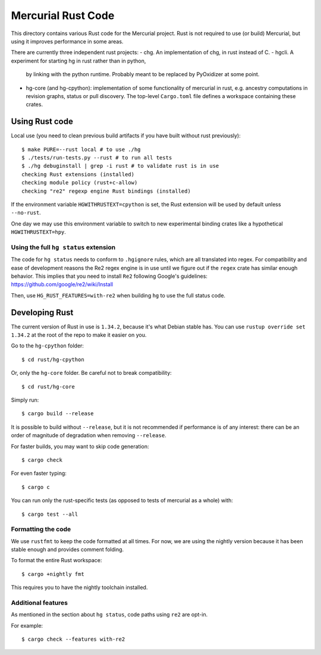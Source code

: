 ===================
Mercurial Rust Code
===================

This directory contains various Rust code for the Mercurial project.
Rust is not required to use (or build) Mercurial, but using it
improves performance in some areas.

There are currently three independent rust projects:
- chg. An implementation of chg, in rust instead of C.
- hgcli. A experiment for starting hg in rust rather than in python,
  by linking with the python runtime. Probably meant to be replaced by
  PyOxidizer at some point.
- hg-core (and hg-cpython): implementation of some
  functionality of mercurial in rust, e.g. ancestry computations in
  revision graphs, status or pull discovery. The top-level ``Cargo.toml`` file
  defines a workspace containing these crates.

Using Rust code
===============

Local use (you need to clean previous build artifacts if you have
built without rust previously)::

  $ make PURE=--rust local # to use ./hg
  $ ./tests/run-tests.py --rust # to run all tests
  $ ./hg debuginstall | grep -i rust # to validate rust is in use
  checking Rust extensions (installed)
  checking module policy (rust+c-allow)
  checking "re2" regexp engine Rust bindings (installed)


If the environment variable ``HGWITHRUSTEXT=cpython`` is set, the Rust
extension will be used by default unless ``--no-rust``.

One day we may use this environment variable to switch to new experimental
binding crates like a hypothetical ``HGWITHRUSTEXT=hpy``.

Using the full ``hg status`` extension
--------------------------------------

The code for ``hg status`` needs to conform to ``.hgignore`` rules, which are
all translated into regex. For compatibility and ease of development reasons
the Re2 regex engine is in use until we figure out if the ``regex`` crate has
similar enough behavior. This implies that you need to install ``Re2``
following Google's guidelines: https://github.com/google/re2/wiki/Install

Then, use ``HG_RUST_FEATURES=with-re2`` when building ``hg`` to use the full
status code.

Developing Rust
===============

The current version of Rust in use is ``1.34.2``, because it's what Debian
stable has. You can use ``rustup override set 1.34.2`` at the root of the repo
to make it easier on you.

Go to the ``hg-cpython`` folder::

  $ cd rust/hg-cpython

Or, only the ``hg-core`` folder. Be careful not to break compatibility::

  $ cd rust/hg-core

Simply run::

   $ cargo build --release

It is possible to build without ``--release``, but it is not
recommended if performance is of any interest: there can be an order
of magnitude of degradation when removing ``--release``.

For faster builds, you may want to skip code generation::

  $ cargo check

For even faster typing::

  $ cargo c

You can run only the rust-specific tests (as opposed to tests of
mercurial as a whole) with::

  $ cargo test --all

Formatting the code
-------------------

We use ``rustfmt`` to keep the code formatted at all times. For now, we are
using the nightly version because it has been stable enough and provides
comment folding.

To format the entire Rust workspace::

  $ cargo +nightly fmt

This requires you to have the nightly toolchain installed.

Additional features
-------------------

As mentioned in the section about ``hg status``, code paths using ``re2`` are
opt-in.

For example::

  $ cargo check --features with-re2

